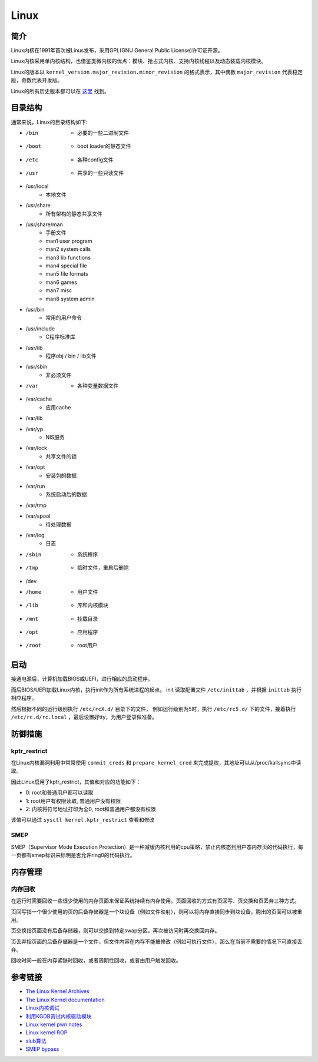 Linux
========================================

简介
----------------------------------------
Linux内核在1991年首次被Linus发布，采用GPL(GNU General Public License)许可证开源。

Linux内核采用单内核结构，也借鉴类微内核的优点：模块、抢占式内核、支持内核线程以及动态装载内核模块。

Linux的版本以 ``kernel_version.major_revision.minor_revision`` 的格式表示，其中偶数 ``major_revision`` 代表稳定版，奇数代表开发版。

Linux的所有历史版本都可以在 `这里 <https://mirrors.edge.kernel.org/pub/linux/kernel/>`_ 找到。

目录结构
----------------------------------------
通常来说，Linux的目录结构如下:

- /bin
    - 必要的一些二进制文件
- /boot
    - boot loader的静态文件
- /etc
    - 各种config文件
- /usr
    - 共享的一些只读文件
- /usr/local
    - 本地文件
- /usr/share
    - 所有架构的静态共享文件
- /usr/share/man
    - 手册文件
    - man1 user program
    - man2 system calls
    - man3 lib functions
    - man4 special file
    - man5 file formats 
    - man6 games
    - man7 misc
    - man8 system admin
- /usr/bin
    - 常用的用户命令
- /usr/include
    - C程序标准库
- /usr/lib
    - 程序obj / bin / lib文件
- /usr/sbin
    - 非必须文件
- /var
    - 各种变量数据文件
- /var/cache
    - 应用cache
- /var/lib
- /var/yp
    - NIS服务
- /var/lock
    - 共享文件的锁
- /var/opt
    - 安装包的数据
- /var/run
    - 系统启动后的数据
- /var/tmp
- /var/spool
    - 待处理数据
- /var/log
    - 日志
- /sbin
    - 系统程序
- /tmp
    - 临时文件，重启后删除
- /dev
- /home
    - 用户文件
- /lib
    - 库和内核模块
- /mnt
    - 挂载目录
- /opt
    - 应用程序
- /root
    - root用户

启动
----------------------------------------
接通电源后，计算机加载BIOS或UEFI，进行相应的启动程序。

而后BIOS/UEFI加载Linux内核，执行init作为所有系统进程的起点。 init 读取配置文件 ``/etc/inittab`` ，并根据 ``inittab`` 执行相应程序。

然后根据不同的运行级别执行 ``/etc/rcX.d/`` 目录下的文件， 例如运行级别为5时，执行 ``/etc/rc5.d/`` 下的文件，接着执行 ``/etc/rc.d/rc.local`` ，最后设置好tty，为用户登录做准备。

防御措施
----------------------------------------

kptr_restrict
~~~~~~~~~~~~~~~~~~~~~~~~~~~~~~~~~~~~~~~~
在Linux内核漏洞利用中常常使用 ``commit_creds`` 和 ``prepare_kernel_cred`` 来完成提权，其地址可以从/proc/kallsyms中读取。

因此Linux启用了kptr_restrict，其值和对应的功能如下：

- 0: root和普通用户都可以读取
- 1: root用户有权限读取, 普通用户没有权限
- 2: 内核将符号地址打印为全0, root和普通用户都没有权限

该值可以通过 ``sysctl kernel.kptr_restrict`` 查看和修改

SMEP
~~~~~~~~~~~~~~~~~~~~~~~~~~~~~~~~~~~~~~~~
SMEP（Supervisor Mode Execution Protection）是一种减缓内核利用的cpu策略，禁止内核态到用户态内存页的代码执行，每一页都有smep标识来标明是否允许ring0的代码执行。

内存管理
----------------------------------------

内存回收
~~~~~~~~~~~~~~~~~~~~~~~~~~~~~~~~~~~~~~~~
在运行时需要回收一些很少使用的内存页面来保证系统持续有内存使用。页面回收的方式有页回写、页交换和页丢弃三种方式。

页回写指一个很少使用的页的后备存储器是一个块设备（例如文件映射），则可以将内存直接同步到块设备，腾出的页面可以被重用。

页交换指页面没有后备存储器，则可以交换到特定swap分区，再次被访问时再交换回内存。

页丢弃指页面的后备存储器是一个文件，但文件内容在内存不能被修改（例如可执行文件），那么在当前不需要的情况下可直接丢弃。 

回收时间一般在内存紧缺时回收，或者周期性回收，或者由用户触发回收。

参考链接
----------------------------------------
- `The Linux Kernel Archives <https://www.kernel.org>`_
- `The Linux Kernel documentation <https://www.kernel.org/doc/html/latest/>`_
- `Linux内核调试 <https://xz.aliyun.com/t/2024>`_
- `利用KGDB调试内核驱动模块 <http://blog.nsfocus.net/gdb-kgdb-debug-application/>`_
- `Linux kernel pwn notes <http://www.mamicode.com/info-detail-2399209.html>`_
- `Linux kernel ROP <https://www.trustwave.com/en-us/resources/blogs/spiderlabs-blog/linux-kernel-rop-ropping-your-way-to-part-1/>`_
- `slub算法 <https://blog.csdn.net/lukuen/article/details/6935068>`_
- `SMEP bypass <https://github.com/black-bunny/LinKern-x86_64-bypass-SMEP-KASLR-kptr_restric>`_
